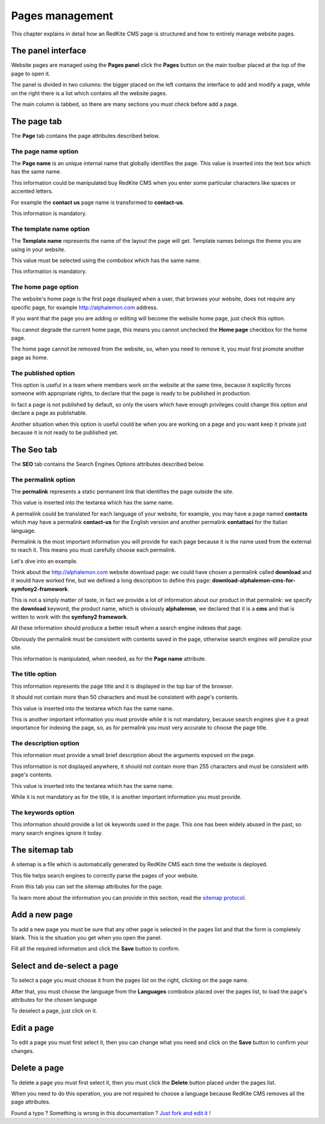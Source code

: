 Pages management
================

This chapter explains in detail how an RedKite CMS page is structured and how to 
entirely manage website pages.

The panel interface
-------------------
Website pages are managed using the **Pages panel** click the **Pages** button on 
the main toolbar placed at the top of the page to open it.

The panel is divided in two columns: the bigger placed on the left contains the interface 
to add and modify a page, while on the right there is a list which contains all the website 
pages.

The main column is tabbed, so there are many sections you must check before add a 
page.

The page tab
------------

The **Page** tab contains the page attributes described below.

.. image:: //bundles/alphalemonwebsite/media/manual/img-28.jpg


The page name option
~~~~~~~~~~~~~~~~~~~~
The **Page name** is an unique internal name that globally identifies the page. This
value is inserted into the text box which has the same name.

This information could be manipulated buy RedKite CMS when you enter some particular 
characters like spaces or accented letters.

For example the **contact us** page name is transformed to **contact-us**.

This information is mandatory.


The template name option
~~~~~~~~~~~~~~~~~~~~~~~~
The **Template name** represents the name of the layout the page will get. Template
names belongs the theme you are using in your website.

This value must be selected using the combobox which has the same name.

This information is mandatory.


The home page option
~~~~~~~~~~~~~~~~~~~~
The website's home page is the first page displayed when a user, that browses your website,
does not require any specific page, for example http://alphalemon.com address.

If you want that the page you are adding or editing will become the website home page, 
just check this option.

You cannot degrade the current home page, this means you cannot unchecked the **Home page**
checkbox for the home page.

The home page cannot be removed from the website, so, when you need to remove it,
you must first promote another page as home.


The published option
~~~~~~~~~~~~~~~~~~~~
This option is useful in a team where members work on the website at the same time, because
it explicitly forces someone with appropriate rights, to declare that the page is 
ready to be published in production.

In fact a page is not published by default, so only the users which have enough privileges
could change this option and declare a page as publishable.

Another situation when this option is useful could be when you are working on a page and 
you want keep it private just because it is not ready to be published yet.


The Seo tab
-----------

The **SEO** tab contains the Search Engines Options attributes described below.

.. image:: //bundles/alphalemonwebsite/media/manual/img-29.jpg


The permalink option
~~~~~~~~~~~~~~~~~~~~

The **permalink** represents a static permanent link that identifies the page outside
the site.

This value is inserted into the textarea which has the same name.

A permalink could be translated for each language of your website, for example, 
you may have a page named **contacts** which may have a permalink **contact-us** 
for the English version and another permalink **contattaci** for the Italian language.

Permalink is the most important information you will provide for each page because it is
the name used from the external to reach it. This means you must carefully choose each
permalink. 

Let's dive into an example.

Think about the http://alphalemon.com website download page: we could have chosen a 
permalink called **download** and it would have worked fine, but we defined a long description
to define this page: **download-alphalemon-cms-for-symfony2-framework**.

This is not a simply matter of taste, in fact we provide a lot of information about 
our product in that permalink: we specify the **download** keyword, the product name, 
which is obviously **alphalemon**, we declared that it is a **cms** and that is written 
to work with the **symfony2 framework**.

All these information should produce a better result when a search engine indexes that
page. 

Obviously the permalink must be consistent with contents saved in the page, otherwise 
search engines will penalize your site.

This information is manipulated, when needed, as for the **Page name** attribute.

The title option
~~~~~~~~~~~~~~~~
This information represents the page title and it is displayed in the top bar of the
browser. 

It should not contain more than 50 characters and must be consistent with page's contents.

This value is inserted into the textarea which has the same name.

This is another important information you must provide while it is not mandatory,
because search engines give it a great importance for indexing the page, so, as for 
permalink you must very accurate to choose the page title.


The description option
~~~~~~~~~~~~~~~~~~~~~~
This information must provide a small brief description about the arguments exposed
on the page. 

This information is not displayed anywhere, it should not contain more than 255 characters 
and must be consistent with page's contents.

This value is inserted into the textarea which has the same name.

While it is not mandatory as for the title, it is another important information you 
must provide.


The keywords option
~~~~~~~~~~~~~~~~~~~
This information should provide a list ok keywords used in the page. This one has
been widely abused in the past, so many search engines ignore it today.


The sitemap tab
---------------

A sitemap is a file which is automatically generated by RedKite CMS each time the 
website is deployed. 

This file helps search engines to correctly parse the pages of your website.

.. image:: //bundles/alphalemonwebsite/media/manual/img-30.jpg

From this tab you can set the sitemap attributes for the page.

To learn more about the information you can provide in this section, read the 
`sitemap protocol`_.

Add a new page
--------------

To add a new page you must be sure that any other page is selected in the pages list 
and that the form is completely blank. This is the situation you get when you open the panel.

Fill all the required information and click the **Save** button to confirm.

Select and de-select a page
---------------------------

To select a page you must choose it from the pages list on the right, clicking on the 
page name. 

After that, you must choose the language from the **Languages** combobox placed over 
the pages list, to load the page's attributes for the chosen language

To deselect a page, just click on it.

Edit a page
-----------

To edit a page you must first select it, then you can change what you need and click on
the **Save** button to confirm your changes. 


Delete a page
-------------

To delete a page you must first select it, then you must click the **Delete**
button placed under the pages list.

When you need to do this operation, you are not required to choose a language
because RedKite CMS removes all the page attributes.


.. class:: fork-and-edit

Found a typo ? Something is wrong in this documentation ? `Just fork and edit it !`_

.. _`Just fork and edit it !`: https://github.com/alphalemon/alphalemon-docs
.. _`sitemap protocol`: http://www.sitemaps.org/protocol.html
